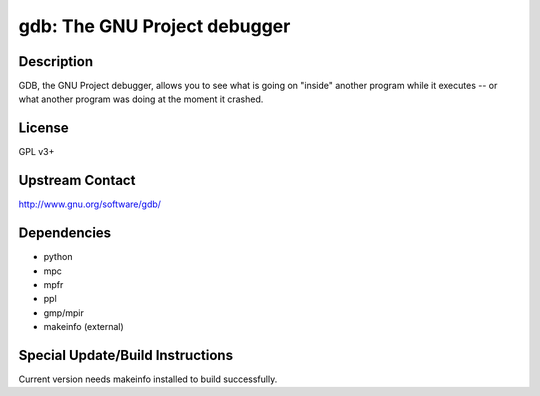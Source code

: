 gdb: The GNU Project debugger
=============================

Description
-----------

GDB, the GNU Project debugger, allows you to see what is going on
"inside" another program while it executes -- or what another program
was doing at the moment it crashed.

License
-------

GPL v3+


Upstream Contact
----------------

http://www.gnu.org/software/gdb/

Dependencies
------------

-  python
-  mpc
-  mpfr
-  ppl
-  gmp/mpir
-  makeinfo (external)


Special Update/Build Instructions
---------------------------------

Current version needs makeinfo installed to build successfully.

